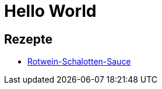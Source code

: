 = Hello World

++++
<script src="https://use.fontawesome.com/96d0595752.js"></script>
++++

:icons: font

== Rezepte

* link:Rotwein-Schalotten-Sauce.html[Rotwein-Schalotten-Sauce]

